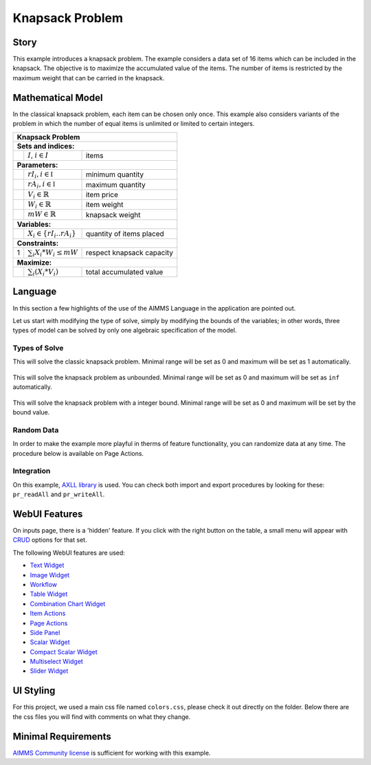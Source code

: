 Knapsack Problem
==================
.. meta::
   :keywords: Knapsack, Knapsack, Integer Programming, Binary Integer Programming, Cover Inequalities, Network Object
   :description: This example introduces a knapsack problem.

.. image:: https://img.shields.io/badge/AIMMS_4.87-ZIP:_Knapsack-blue
   :target: https://github.com/aimms/knapsack/archive/refs/heads/main.zip

.. image:: https://img.shields.io/badge/AIMMS_4.87-Github:_Knapsack-blue
   :target: https://github.com/aimms/knapsack

.. image:: https://img.shields.io/badge/AIMMS_Community-Forum-yellow
   :target: https://community.aimms.com/aimms-webui-44/updated-employee-scheduling-example-1291
   
Story
-----

This example introduces a knapsack problem. The example considers a data set of 16 items which can be included in the knapsack. The objective is to maximize the accumulated value of the items. The number of items is restricted by the maximum weight that can be carried in the knapsack. 


Mathematical Model
------------------

In the classical knapsack problem, each item can be chosen only once. This example also considers variants of the problem in which the number of equal items is unlimited or limited to certain integers. 

+-----+--------------------------------------------+-------------------------------------------+
|       Knapsack Problem                                                                       |
+=====+============================================+===========================================+
+ **Sets and indices:**                                                                        |
+-----+--------------------------------------------+-------------------------------------------+
+     | :math:`I`, :math:`i \in I`                 | items                                     |
+-----+--------------------------------------------+-------------------------------------------+
| **Parameters:**                                                                              |
+-----+--------------------------------------------+-------------------------------------------+
|     | :math:`rI_{i}, i \in \mathbb{I}`           | minimum quantity                          |
+-----+--------------------------------------------+-------------------------------------------+
|     | :math:`rA_{i}, i \in \mathbb{I}`           | maximum quantity                          |
+-----+--------------------------------------------+-------------------------------------------+
|     | :math:`V_{i} \in \mathbb{R}`               | item price                                |
+-----+--------------------------------------------+-------------------------------------------+
|     | :math:`W_{i} \in \mathbb{R}`               | item weight                               |
+-----+--------------------------------------------+-------------------------------------------+
|     | :math:`mW \in \mathbb{R}`                  | knapsack weight                           |
+-----+--------------------------------------------+-------------------------------------------+
| **Variables:**                                                                               |
+-----+--------------------------------------------+-------------------------------------------+
|     | :math:`X_{i} \in \{rI_{i}..rA_{i}\}`       | quantity of items placed                  |
+-----+--------------------------------------------+-------------------------------------------+
| **Constraints:**                                                                             |
+-----+--------------------------------------------+-------------------------------------------+
|  1  | :math:`\sum_{i} X_{i} * W_{i} \leq mW`     | respect knapsack capacity                 |
+-----+--------------------------------------------+-------------------------------------------+
| **Maximize:**                                                                                |
+-----+--------------------------------------------+-------------------------------------------+
|     | :math:`\sum_{i} (X_{i} * V_{i})`           | total accumulated value                   |
+-----+--------------------------------------------+-------------------------------------------+

Language 
--------

In this section a few highlights of the use of the AIMMS Language in the application are pointed out.

Let us start with modifying the type of solve, simply by modifying the bounds of the variables; 
in other words, three types of model can be solved by only one algebraic specification of the model.

Types of Solve
~~~~~~~~~~~~~~
.. aimms:procedure:: pr_solveKnapsackModel

This will solve the classic knapsack problem. Minimal range will be set as 0 and maximum will be set as 1 automatically. 
   
   .. code-block:: aimms
      :linenos:

      p_itemRangeMin(i_item) := 0;
      p_itemRangeMax(i_item) := 1;
      
.. aimms:procedure:: pr_solveKnapsackModelUnBounded

This will solve the knapsack problem as unbounded. Minimal range will be set as 0 and maximum will be set as ``inf`` automatically. 
   
   .. code-block:: aimms
      :linenos:

      p_itemRangeMin(i_item) := 0;
      p_itemRangeMax(i_item) := inf;   

.. aimms:procedure:: pr_solveKnapsackModelBounded

This will solve the knapsack problem with a integer bound. Minimal range will be set as 0 and maximum will be set by the bound value. 
   
   .. code-block:: aimms
      :linenos:

      p_itemRangeMin(i_item) := 0;
      p_itemRangeMax(i_item) := p_itemBound(i_item);

Random Data
~~~~~~~~~~~~
.. aimms:procedure:: pr_randomizeData
   
In order to make the example more playful in therms of feature functionality, you can randomize data at any time. The procedure below is available on Page Actions. 

   .. code-block:: aimms
      :linenos:
      
      empty p_itemValue, p_itemWeight, p_itemBound;

      p_itemValue(i_item) := uniform(0,200)*1[$];
      p_itemWeight(i_item) := uniform(0[lb],p_maxWeightKnapsack/3);
      p_itemBound(i_item) := ceil(uniform(0,10));


Integration
~~~~~~~~~~~~~~
On this example, `AXLL library <https://documentation.aimms.com/aimmsxllibrary/index.html>`_ is used. 
You can check both import and export procedures by looking for these: ``pr_readAll`` and ``pr_writeAll``.


WebUI Features
--------------

On inputs page, there is a 'hidden' feature. If you click with the right button on the table, a small menu will appear with `CRUD <https://pt.wikipedia.org/wiki/CRUD>`_ options for that set. 

The following WebUI features are used:

- `Text Widget <https://documentation.aimms.com/webui/text-widget.html>`_

- `Image Widget <https://documentation.aimms.com/webui/image-widget.html>`_

- `Workflow <https://documentation.aimms.com/webui/workflow-panels.html>`_

- `Table Widget <https://documentation.aimms.com/webui/table-widget.html>`_

- `Combination Chart Widget <https://documentation.aimms.com/webui/combination-chart-widget.html>`_

- `Item Actions <https://documentation.aimms.com/webui/widget-options.html#item-actions>`_

- `Page Actions <https://documentation.aimms.com/webui/page-menu.html>`_ 

- `Side Panel <https://documentation.aimms.com/webui/side-panels-grd-pages.html#side-panel-grid-pages>`_

- `Scalar Widget <https://documentation.aimms.com/webui/scalar-widget.html>`_ 

- `Compact Scalar Widget <https://documentation.aimms.com/webui/scalar-widget.html>`_ 

- `Multiselect Widget <https://documentation.aimms.com/webui/selection-widgets.html>`_ 

- `Slider Widget <https://documentation.aimms.com/webui/slider-widget.html#slider-widget>`_ 


UI Styling
----------

For this project, we used a main css file named ``colors.css``, please check it out directly on the folder. Below there are the css files you will find with comments on what they change. 

.. tab-set::
    .. tab-item:: icon.css

      .. code-block:: css
         :linenos:

         :root {
            --bg_app-logo: 15px 50% / 30px 30px no-repeat url(/app-resources/resources/images/knapsack-logo.png);
            --spacing_app-logo_width: 45px;
         }

    .. tab-item:: workflow.css

      .. code-block:: css
         :linenos:

         /*Change color of the active step*/
         .workflow-panel .step-item.current,
         .workflow-panel.collapse .step-item.current {
            box-shadow: inset 0.3125rem 0 0 var(--primary);
         }

         /*Change color of the titles*/
         .workflow-panel .step-item.active.complete .title, 
         .workflow-panel .step-item.active.incomplete .title {
            color: var(--primaryDark);
         }

         /*Change color of the icons*/
         .workflow-panel .step-item.active.complete .icon, 
         .workflow-panel .step-item.active.incomplete .icon {
            color: var(--primaryDark);
            border: 1px solid var(--primaryDark);
         }

    .. tab-item:: textColor.css

      .. code-block:: css
         :linenos:

         /*Change table text color*/
         .tag-table .grid-viewport .cell:not(.flag-readOnly), 
         html:not(.using-touch) .tag-table .grid-viewport .cell:not(.flag-readOnly) {
            color: var(--primaryDark);
         }

         /*Change scalar text color*/
         .tag-scalar .kpi .value {
            color: var(--primaryDark);
         }

         .tag-slider .slider-value {
            color: var(--primaryDark);
         }

    .. tab-item:: pageAction.css

      .. code-block:: css
         :linenos:

         .page-action-v2 .page-action-menu,
         .page-action-v2 .page-action-menu.open {
            background: var(--primaryDark);
         }

         .page-action-v2 .page-action-menu:hover,
         .page-action-v2 .page-action-menu:hover {
            background: var(--primary);
         }

         .page-action-v2 .page-action-holder .page-action-item .page-action-icon, 
         .page-action-v2 .page-action-holder .page-action-item .page-action-letter {
            background-color: var(--primaryDark);
         }

         .page-action-v2 .page-action-holder .page-action-item .page-action-icon:hover, 
         .page-action-v2 .page-action-holder .page-action-item .page-action-letter:hover {
            background-color: var(--primary);
         }

    .. tab-item:: sidePanel.css

      .. code-block:: css
         :linenos:

         /*Change color after tab click*/
         .sidepanel-container .sidepanel-tab.active {
            background-color: var(--primaryDark);
         }

         /*Change letter color on hover*/
         .sidepanel-container .sidepanel-tab.active:hover {
            color: white;
         }

         /*Change icon color*/
         .sidepanel-container .sidepanel-tab .sidepanel-icon,
         .sidepanel-container .sidepanel-tab:hover {
            color: var(--primaryDark);
         }

         /*Change color after all tabs*/
         .sidepanel-container .sidepanel-tabs-container:after {
            background: var(--primaryDark);
         }

         /*Change the color below sidepanel tabs*/
         .sidepanel-container {
            background-color:   rgb(249, 249, 249);
         }

         .sidepanel-active .sidepanel-container {
            background-color:   rgba(249, 249, 249, 0);
         }

    .. tab-item:: table.css

      .. code-block:: css
         :linenos:

         .tag-table.focused .cell.focus-cell {
            box-shadow: inset 0 0 0 2px var(--primaryDark);
         }

         .tag-table .cell.flag-number input{
            text-align: center;
         }

         /*Change checkbox color*/
         input.boolean-cell-editor-contents {
            accent-color: var(--primaryDark);
         }

    .. tab-item:: combinationChart.css

      .. code-block:: css
         :linenos:

         /*Change color of togglelegend of the combination chart*/
         .togglelegend-button svg{
            fill: var(--primaryDark);
         }

         .togglelegend-button-active:hover svg g, .togglelegend-button-active svg g {
            fill: var(--primary);    
         }       

    .. tab-item:: header.css

      .. code-block:: css
         :linenos:

         .theme-aimms header.tag-application {
            border-bottom: 2px solid var(--primaryDark);
         }

    .. tab-item:: multiselect.css

      .. code-block:: css
         :linenos:

         .tag-multiselect-widget .searchable-list li.active .checkbox:before{
            border: 1px solid var(--primary);
            background: var(--primary);
         }
         .awf-select-actions>div {
            color: var(--primary);
         }        

    .. tab-item:: body.css

      .. code-block:: css
         :linenos:

         /*Add logo on the background*/
         .scroll-wrapper--pagev2 .page-container {
            content: " ";
            background: url(img/RightBackground.png) rgb(249, 249, 249) no-repeat left/contain;
         }

         .widgetdiv .awf-dock.top {
            border-bottom: 2px solid var(--primaryDark);
            background: var(--primaryLight);
         }

Minimal Requirements
--------------------   

`AIMMS Community license <https://www.aimms.com/platform/aimms-community-edition/>`_ is sufficient for working with this example.